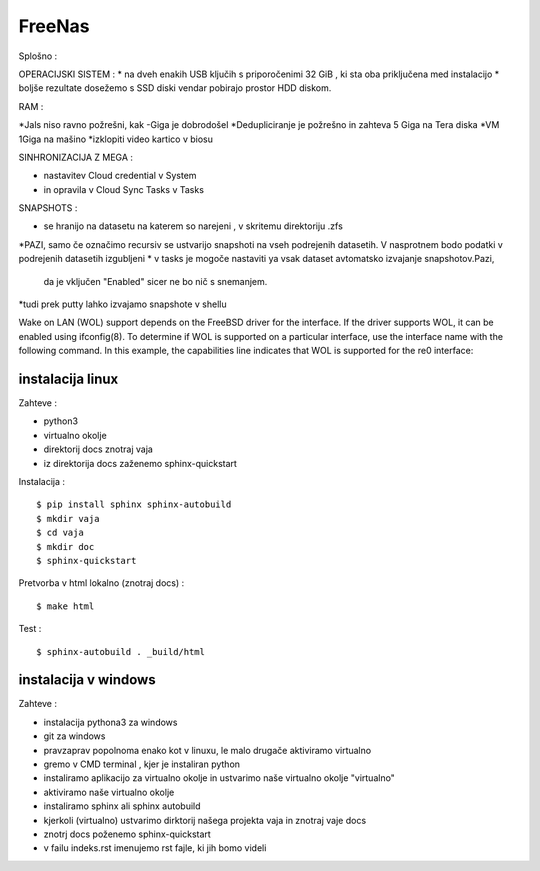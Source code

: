 FreeNas
===========

Splošno :


OPERACIJSKI SISTEM :
* na dveh enakih USB ključih s priporočenimi 32 GiB , ki sta oba priključena med instalacijo
* boljše rezultate dosežemo s SSD diski vendar pobirajo prostor HDD diskom.


RAM :

*Jals niso ravno požrešni, kak -Giga je dobrodošel
*Dedupliciranje je požrešno in zahteva 5 Giga na Tera diska
*VM 1Giga na mašino
*izklopiti video kartico v biosu


SINHRONIZACIJA Z MEGA :

* nastavitev Cloud credential v System
* in opravila v Cloud Sync Tasks v Tasks






SNAPSHOTS :

* se hranijo na datasetu na katerem so narejeni ,  v skritemu direktoriju .zfs
*PAZI, samo če označimo recursiv se ustvarijo snapshoti na vseh podrejenih datasetih.
V nasprotnem bodo podatki v podrejenih datasetih izgubljeni
* v tasks je mogoče nastaviti ya vsak dataset avtomatsko izvajanje snapshotov.Pazi,
 da je vključen "Enabled" sicer ne bo nič s snemanjem.
*tudi prek putty lahko izvajamo snapshote v shellu


Wake on LAN (WOL) support depends on the FreeBSD driver for the interface. If the driver supports WOL, it can be enabled using ifconfig(8). To determine if WOL is supported on a particular interface, use the interface name with the following command. In this example, the capabilities line indicates that WOL is supported for the re0 interface:




















instalacija linux
^^^^^^^^^^^^^^^^^

Zahteve :

* python3
* virtualno okolje
* direktorij docs znotraj vaja
* iz direktorija docs zaženemo sphinx-quickstart


Instalacija :

::

   $ pip install sphinx sphinx-autobuild
   $ mkdir vaja
   $ cd vaja
   $ mkdir doc
   $ sphinx-quickstart


Pretvorba v html lokalno (znotraj docs) :
::

   $ make html

Test :
::

  $ sphinx-autobuild . _build/html






instalacija v windows
^^^^^^^^^^^^^^^^^^^^^

Zahteve :

* instalacija pythona3 za windows
* git za windows


* pravzaprav popolnoma enako kot v linuxu, le malo drugače aktiviramo virtualno
* gremo v CMD terminal , kjer je instaliran python
* instaliramo aplikacijo za virtualno okolje in ustvarimo naše virtualno okolje "virtualno"
* aktiviramo naše virtualno okolje
* instaliramo sphinx ali sphinx autobuild
* kjerkoli (virtualno) ustvarimo dirktorij našega projekta vaja in znotraj vaje docs
* znotrj docs poženemo sphinx-quickstart
* v failu indeks.rst imenujemo rst fajle, ki jih bomo videli
::
